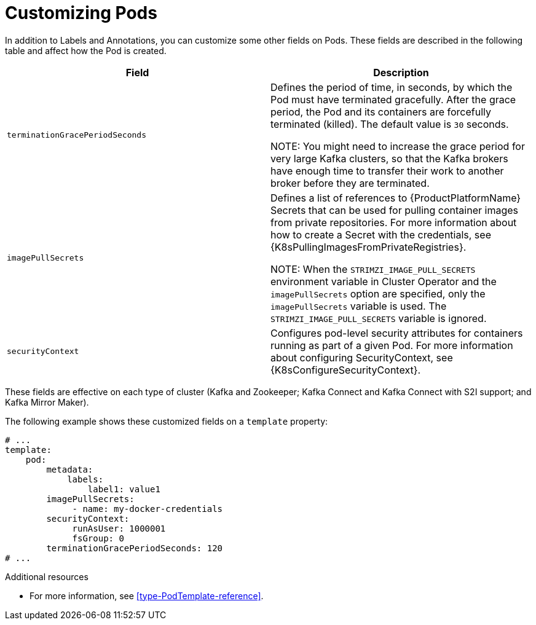// This assembly is included in the following assemblies:
//
// assembly-customizing-deployments.adoc

[id='con-customizing-pods-{context}']
= Customizing Pods

In addition to Labels and Annotations, you can customize some other fields on Pods.
These fields are described in the following table and affect how the Pod is created.

[table,stripes=none]
|===
|Field |Description

|`terminationGracePeriodSeconds`
|Defines the period of time, in seconds, by which the Pod must have terminated gracefully.
After the grace period, the Pod and its containers are forcefully terminated (killed).
The default value is `30` seconds.

NOTE: You might need to increase the grace period for very large Kafka clusters, so that the Kafka brokers have enough time to transfer their work to another broker before they are terminated.

|`imagePullSecrets`
|Defines a list of references to {ProductPlatformName} Secrets that can be used for pulling container images from private repositories.
For more information about how to create a Secret with the credentials, see {K8sPullingImagesFromPrivateRegistries}.

NOTE: When the `STRIMZI_IMAGE_PULL_SECRETS` environment variable in Cluster Operator and the `imagePullSecrets` option are specified, only the `imagePullSecrets` variable is used. The `STRIMZI_IMAGE_PULL_SECRETS` variable is ignored.

|`securityContext`
|Configures pod-level security attributes for containers running as part of a given Pod.
For more information about configuring SecurityContext, see {K8sConfigureSecurityContext}.

|===

These fields are effective on each type of cluster (Kafka and Zookeeper; Kafka Connect and Kafka Connect with S2I support; and Kafka Mirror Maker).

The following example shows these customized fields on a `template` property:

[source,yaml,subs=attributes+]
----
# ...
template:
    pod:
        metadata:
            labels:
                label1: value1
        imagePullSecrets:
             - name: my-docker-credentials
        securityContext:
             runAsUser: 1000001
             fsGroup: 0
        terminationGracePeriodSeconds: 120
# ...
----

.Additional resources

* For more information, see xref:type-PodTemplate-reference[].
